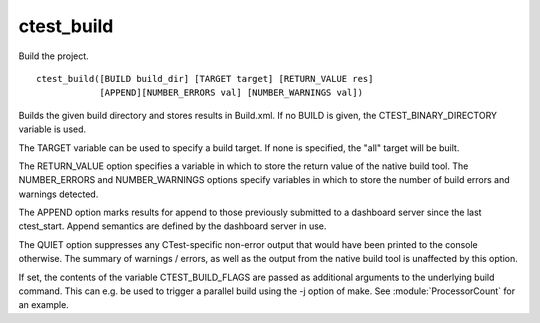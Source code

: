 ctest_build
-----------

Build the project.

::

  ctest_build([BUILD build_dir] [TARGET target] [RETURN_VALUE res]
              [APPEND][NUMBER_ERRORS val] [NUMBER_WARNINGS val])

Builds the given build directory and stores results in Build.xml.  If
no BUILD is given, the CTEST_BINARY_DIRECTORY variable is used.

The TARGET variable can be used to specify a build target.  If none is
specified, the "all" target will be built.

The RETURN_VALUE option specifies a variable in which to store the
return value of the native build tool.  The NUMBER_ERRORS and
NUMBER_WARNINGS options specify variables in which to store the number
of build errors and warnings detected.

The APPEND option marks results for append to those previously
submitted to a dashboard server since the last ctest_start.  Append
semantics are defined by the dashboard server in use.

The QUIET option suppresses any CTest-specific non-error output
that would have been printed to the console otherwise.  The summary
of warnings / errors, as well as the output from the native build tool
is unaffected by this option.

If set, the contents of the variable CTEST_BUILD_FLAGS are passed as
additional arguments to the underlying build command. This can e.g. be
used to trigger a parallel build using the -j option of make. See
:module:`ProcessorCount` for an example.
